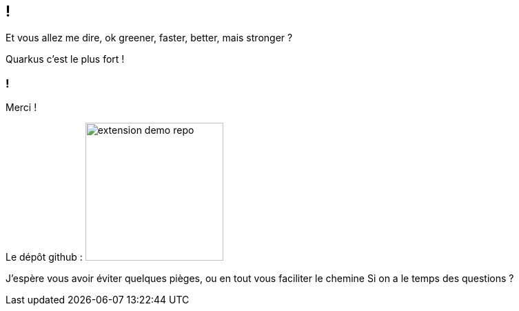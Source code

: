 [.conclusion.transparency]]
== !

[.notes]
--
Et vous allez me dire, ok greener, faster, better, mais stronger ?
--

[.fragment.important-text]
--
Quarkus c'est le plus fort !
--

[.transparency]
=== !

Merci !

[.important-text.has-text-left.vertical-align-middle]
Le dépôt github :
image:extension-demo-repo.png[width=200]


[.notes]
--
J'espère vous avoir éviter quelques pièges, ou en tout vous faciliter le chemine
Si on a le temps des questions ?
--
